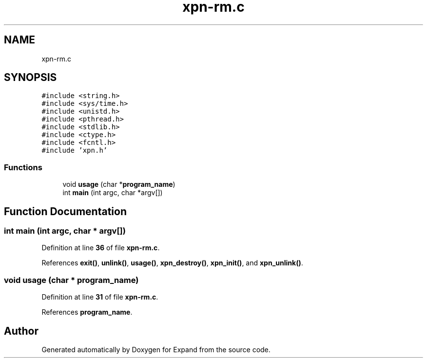 .TH "xpn-rm.c" 3 "Wed May 24 2023" "Version Expand version 1.0r5" "Expand" \" -*- nroff -*-
.ad l
.nh
.SH NAME
xpn-rm.c
.SH SYNOPSIS
.br
.PP
\fC#include <string\&.h>\fP
.br
\fC#include <sys/time\&.h>\fP
.br
\fC#include <unistd\&.h>\fP
.br
\fC#include <pthread\&.h>\fP
.br
\fC#include <stdlib\&.h>\fP
.br
\fC#include <ctype\&.h>\fP
.br
\fC#include <fcntl\&.h>\fP
.br
\fC#include 'xpn\&.h'\fP
.br

.SS "Functions"

.in +1c
.ti -1c
.RI "void \fBusage\fP (char *\fBprogram_name\fP)"
.br
.ti -1c
.RI "int \fBmain\fP (int argc, char *argv[])"
.br
.in -1c
.SH "Function Documentation"
.PP 
.SS "int main (int argc, char * argv[])"

.PP
Definition at line \fB36\fP of file \fBxpn\-rm\&.c\fP\&.
.PP
References \fBexit()\fP, \fBunlink()\fP, \fBusage()\fP, \fBxpn_destroy()\fP, \fBxpn_init()\fP, and \fBxpn_unlink()\fP\&.
.SS "void usage (char * program_name)"

.PP
Definition at line \fB31\fP of file \fBxpn\-rm\&.c\fP\&.
.PP
References \fBprogram_name\fP\&.
.SH "Author"
.PP 
Generated automatically by Doxygen for Expand from the source code\&.
